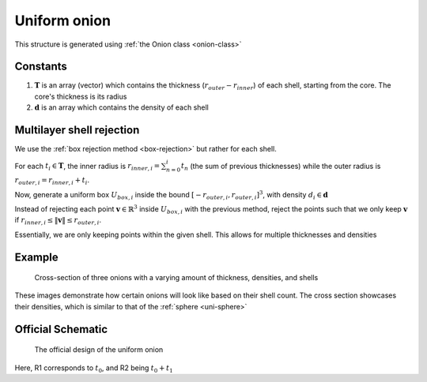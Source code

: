 .. _uni-onion:

Uniform onion
===============

This structure is generated using :ref:`the Onion class <onion-class>`

Constants
-----------
1. :math:`\mathbf{T}` is an array (vector) which contains the thickness (:math:`r_{outer}- r_{inner}`) of each shell, starting from the core. 
   The core's thickness is its radius
2. :math:`\mathbf{d}` is an array which contains the density of each shell

Multilayer shell rejection
-----------------------------
We use the :ref:`box rejection method <box-rejection>` but rather for each shell.

For each :math:`t_i \in \mathbf{T}`, the inner radius is :math:`r_{inner, i} = \sum_{n=0}^{i} t_n` (the sum of previous thicknesses) 
while the outer radius is :math:`r_{outer, i} = r_{inner, i} + t_i`. 

Now, generate a uniform box :math:`U_{box, i}` inside the bound :math:`[-r_{outer, i}, r_{outer, i}]^3`, with density :math:`d_i \in \mathbf{d}`

Instead of rejecting each point :math:`\mathbf{v} \in \mathbb{R}^3` inside :math:`U_{box, i}` with the previous method, 
reject the points such that we only keep :math:`\mathbf{v}` if :math:`r_{inner, i} \le \Vert \mathbf{v} \Vert \le r_{outer, i}`. 

Essentially, we are only keeping points within the given shell. This allows for multiple thicknesses and densities

Example
----------

.. figure:: images/onion_example.png
  :class: with-border

  Cross-section of three onions with a varying amount of thickness, densities, and shells

These images demonstrate how certain onions will look like based on their shell count. 
The cross section showcases their densities, which is similar to that of the :ref:`sphere <uni-sphere>`

Official Schematic
-------------------
.. figure:: images/Core-Corona-Spheroid.png
   
   The official design of the uniform onion

Here, R1 corresponds to :math:`t_0`, and R2 being :math:`t_0 + t_1`


